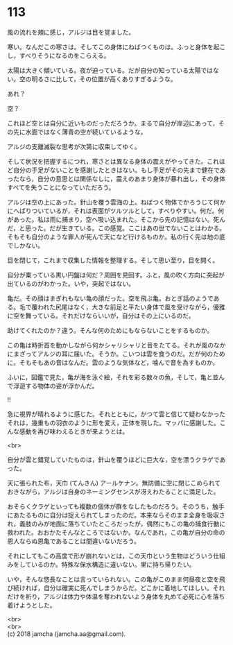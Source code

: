 #+OPTIONS: toc:nil
#+OPTIONS: \n:t

* 113

  風の流れを頬に感じ，アルジは目を覚ました。

  寒い。なんだこの寒さは。そしてこの身体にねばつくものは。ふっと身体を起こし，すべりそうになるのをこらえる。

  太陽は大きく傾いている。夜が迫っている。だが自分の知っている太陽ではない。空の明るさに比して，その位置が高くありすぎるような。

  あれ？

  空？

  これほど空とは自分に近いものだっただろうか。まるで自分が岸辺にあって，その先に水面ではなく薄青の空が続いているような。

  アルジの支離滅裂な思考が次第に収束してゆく。

  そして状況を把握するにつれ，寒さとは異なる身体の震えがやってきた。これほど自分の手足がないことを感謝したときはない。もし手足がその先まで健在であったなら，自分の意思とは関係なしに，震えのあまり身体が暴れ出し，その身体すべてを失うことになっていただろう。

  アルジは空の上にあった。針山を覆う雲海の上。ねばつく物体でかろうじて何かにへばりついているが，それは表面がツルツルとして，すべりやすい。何だ。何があった。私は雨に捕まり，空へ吸い込まれた。そこから先の記憶はない。死んだ，と思った。だが生きている。この感覚。ここはあの世でないことはわかる。そもそも自分のような罪人が死んで天になど行けるものか。私の行く先は地の底でしかない。

  目を閉じて，これまで収集した情報を整理する。そして思い至り，目を開く。

  自分が乗っている黒い円盤は何だ？周囲を見回す。ふと，風の吹く方向に突起が出ているのがわかった。いや，突起ではない。

  亀だ。その顔はまぎれもない亀の顔だった。空を飛ぶ亀。おとぎ話のようである。毛で覆われた尻尾はなく，大きな前足と平たい身体で風を受けながら，優雅に空を舞っている。それだけならいいが，自分はその上にいるのだ。

  助けてくれたのか？違う。そんな何のためにもならないことをするものか。

  この亀は時折首を動かしながら何かシャリシャリと音をたてる。それが風のなかにまざってアルジの耳に届いた。そうか。こいつは雲を食うのだ。だが何のために。そもそもあの音はなんだ。雲のような気体など，噛んで音を為すものか。

  ふいに，図鑑で見た，亀が海を泳ぐ絵，それを彩る数々の魚，そして，亀と並んで浮遊する物体の姿が浮かんだ。

  !!

  急に視界が晴れるように感じた。それとともに，かつて雲と信じて疑わなかったそれは，幾重もの羽衣のように形を変え，正体を現した。マッパに感謝した。こんな感動を再び味わえるときが来ようとは。

  <br>

  自分が雲と錯覚していたものは，針山を覆うほどに巨大な，空を漂うクラゲであった。

  天に張られた布，天巾 (てんきん) アールケナン。無防備に空に閉じこめられておきながら，アルジは自身のネーミングセンスが冴えわたることに満足した。

  おそらくクラゲといっても複数の個体が群をなしたものだろう。そのうち，触手にあたるものに自分は捉えられてしまったのだ。本来ならそのまま全身を吸収され，義肢のみが地面に落ちていたところだったが，偶然にもこの亀の捕食行動に救われた。おおかたそんなところではないか。なんであれ，この亀が自分の命の恩人ならぬ恩亀であることは間違いないだろう。

  それにしてもこの高度で形が崩れないとは，この天巾という生物はどういう仕組みをしているのか。特殊な保水構造に違いない。里に持ち帰りたい。

  いや，そんな悠長なことは言っていられない。この亀がこのまま何昼夜と空を飛び続ければ，自分は確実に死んでしまうからだ。どこかに着地してほしい。それだけを祈り，アルジは体力や体温を奪われないよう身体を丸めて必死に心を落ち着けようとした。

  <br>
  <br>
  (c) 2018 jamcha (jamcha.aa@gmail.com).

  [[http://creativecommons.org/licenses/by-nc-sa/4.0/deed][file:http://i.creativecommons.org/l/by-nc-sa/4.0/88x31.png]]

